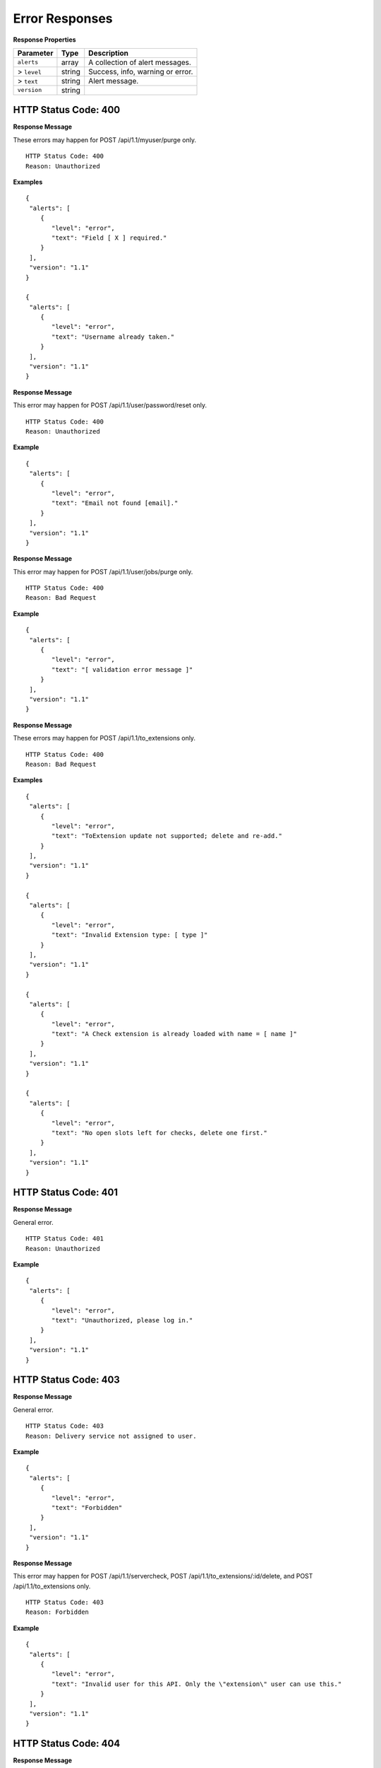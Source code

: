 .. 
.. Copyright 2015 Comcast Cable Communications Management, LLC
.. 
.. Licensed under the Apache License, Version 2.0 (the "License");
.. you may not use this file except in compliance with the License.
.. You may obtain a copy of the License at
.. 
..     http://www.apache.org/licenses/LICENSE-2.0
.. 
.. Unless required by applicable law or agreed to in writing, software
.. distributed under the License is distributed on an "AS IS" BASIS,
.. WITHOUT WARRANTIES OR CONDITIONS OF ANY KIND, either express or implied.
.. See the License for the specific language governing permissions and
.. limitations under the License.
.. 

.. _to-api-error:

Error Responses
===============
  

**Response Properties**

+----------------------+--------+------------------------------------------------+
| Parameter            | Type   | Description                                    |
+======================+========+================================================+
|``alerts``            | array  | A collection of alert messages.                |
+----------------------+--------+------------------------------------------------+
|> ``level``           | string | Success, info, warning or error.               |
+----------------------+--------+------------------------------------------------+
|> ``text``            | string | Alert message.                                 |
+----------------------+--------+------------------------------------------------+
|``version``           | string |                                                |
+----------------------+--------+------------------------------------------------+

.. _reference-label-400:

HTTP Status Code: 400
---------------------

**Response Message** 

These errors may happen for POST /api/1.1/myuser/purge only.

::


  HTTP Status Code: 400
  Reason: Unauthorized

**Examples**

::


  {
   "alerts": [
      {
         "level": "error",
         "text": "Field [ X ] required."
      }
   ],
   "version": "1.1"
  }
  
  {
   "alerts": [
      {
         "level": "error",
         "text": "Username already taken."
      }
   ],
   "version": "1.1"
  }

**Response Message** 

This error may happen for POST /api/1.1/user/password/reset only.

::


  HTTP Status Code: 400
  Reason: Unauthorized

**Example**


::

  {
   "alerts": [
      {
         "level": "error",
         "text": "Email not found [email]."
      }
   ],
   "version": "1.1"
  }


**Response Message** 

This error may happen for POST /api/1.1/user/jobs/purge only.

::


  HTTP Status Code: 400
  Reason: Bad Request

**Example**

::


  {
   "alerts": [
      {
         "level": "error",
         "text": "[ validation error message ]"
      }
   ],
   "version": "1.1"
  }

**Response Message** 

These errors may happen for POST /api/1.1/to_extensions only.

::


  HTTP Status Code: 400
  Reason: Bad Request

**Examples**

::


  {
   "alerts": [
      {
         "level": "error",
         "text": "ToExtension update not supported; delete and re-add."
      }
   ],
   "version": "1.1"
  }

  {
   "alerts": [
      {
         "level": "error",
         "text": "Invalid Extension type: [ type ]"
      }
   ],
   "version": "1.1"
  }

  {
   "alerts": [
      {
         "level": "error",
         "text": "A Check extension is already loaded with name = [ name ]"
      }
   ],
   "version": "1.1"
  }
  
  {
   "alerts": [
      {
         "level": "error",
         "text": "No open slots left for checks, delete one first."
      }
   ],
   "version": "1.1"
  }

.. _reference-label-401:

HTTP Status Code: 401
---------------------

**Response Message** 

General error.

::


  HTTP Status Code: 401
  Reason: Unauthorized

**Example**

::


  {
   "alerts": [
      {
         "level": "error",
         "text": "Unauthorized, please log in."
      }
   ],
   "version": "1.1"
  }

.. _reference-label-403:

HTTP Status Code: 403
---------------------

**Response Message** 

General error.

::


  HTTP Status Code: 403
  Reason: Delivery service not assigned to user.

**Example**


::


  {
   "alerts": [
      {
         "level": "error",
         "text": "Forbidden"
      }
   ],
   "version": "1.1"
  }

**Response Message** 

This error may happen for POST /api/1.1/servercheck, POST /api/1.1/to_extensions/:id/delete, and POST /api/1.1/to_extensions only.


::


  HTTP Status Code: 403
  Reason: Forbidden

**Example**


::


  {
   "alerts": [
      {
         "level": "error",
         "text": "Invalid user for this API. Only the \"extension\" user can use this."
      }
   ],
   "version": "1.1"
  }
  
.. _reference-label-404:

HTTP Status Code: 404
---------------------

**Response Message** 

This error may happen for POST /api/1.1/servercheck only.

::


  HTTP Status Code: 404
  Reason: Resource not found


**Example**

::


  {
   "alerts": [
      {
         "level": "error",
         "text": "Server not found"
      }
   ],
   "version": "1.1"
  }

**Response Message** 

This error may happen for POST /api/1.1/to_extensions/:id/delete only.

::


  HTTP Status Code: 404
  Reason: Resource not found


**Example**

::


  {
   "alerts": [
      {
         "level": "error",
         "text": "ToExtension with id [ id ] not found."
      }
   ],
   "version": "1.1"
  }

**Response Message** 

This error may happen for POST /api/1.1/servercheck only.


::


  HTTP Status Code: 404
  Reason: Resource not found


**Example**

::


  {
   "alerts": [
      {
         "level": "error",
         "text": "Server Check Extension [ server check short name ] not found - Do you need to install it?"
      }
   ],
   "version": "1.1"
  } 
  
